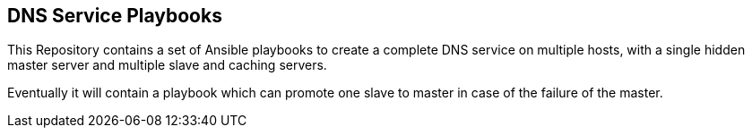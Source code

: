 == DNS Service Playbooks

This Repository contains a set of Ansible playbooks to create a complete DNS
service on multiple hosts, with a single hidden master server and multiple
slave and caching servers.

Eventually it will contain a playbook which can promote one slave to master
in case of the failure of the master.
